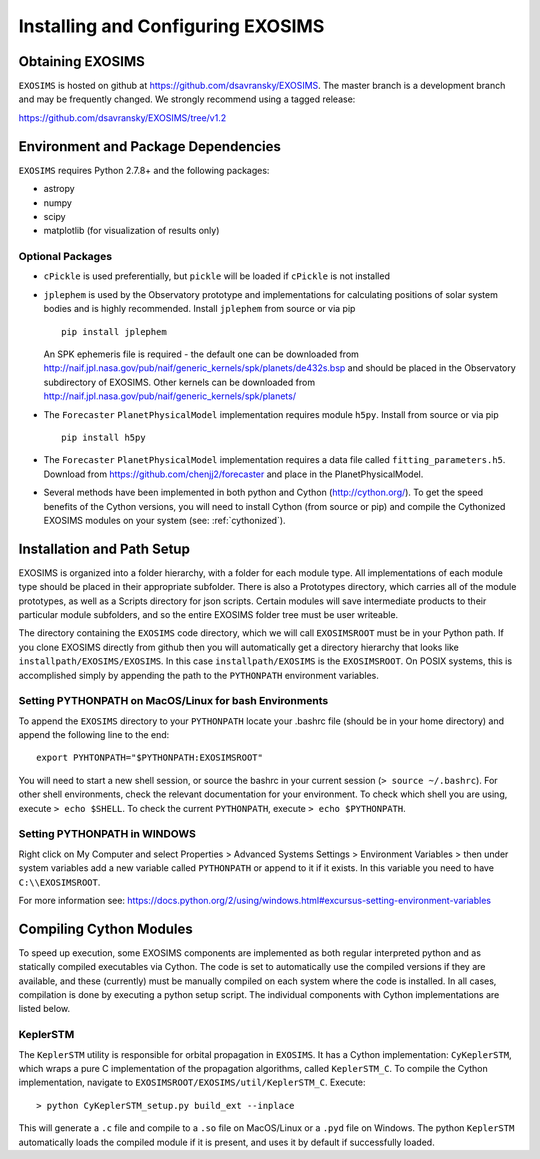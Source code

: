 .. _install:
Installing and Configuring EXOSIMS
####################################

Obtaining EXOSIMS
=========================================

``EXOSIMS`` is hosted on github at https://github.com/dsavransky/EXOSIMS.  The master branch is a development branch and may be frequently changed.  We strongly recommend using a tagged release:

https://github.com/dsavransky/EXOSIMS/tree/v1.2

Environment and Package Dependencies
==========================================

``EXOSIMS`` requires Python 2.7.8+ and the following packages:

* astropy
* numpy
* scipy
* matplotlib (for visualization of results only)


Optional Packages
---------------------
* ``cPickle`` is used preferentially, but ``pickle`` will be loaded if ``cPickle`` is not installed
* ``jplephem`` is used by the Observatory prototype and implementations for calculating positions of solar system bodies and is highly recommended.  Install ``jplephem`` from source or via pip 
  ::
    pip install jplephem
  An SPK ephemeris file is required - the default one can be downloaded from http://naif.jpl.nasa.gov/pub/naif/generic_kernels/spk/planets/de432s.bsp and should be placed in the Observatory subdirectory of EXOSIMS. Other kernels can be downloaded from http://naif.jpl.nasa.gov/pub/naif/generic_kernels/spk/planets/
* The ``Forecaster`` ``PlanetPhysicalModel`` implementation requires module ``h5py``.  Install from source or via pip 
  ::
    pip install h5py
* The ``Forecaster`` ``PlanetPhysicalModel`` implementation requires a data file called ``fitting_parameters.h5``.  Download from https://github.com/chenjj2/forecaster and place in the PlanetPhysicalModel. 
* Several methods have been implemented in both python and Cython (http://cython.org/).  To get the speed benefits of the Cython versions, you will need to install Cython (from source or pip) and compile the Cythonized EXOSIMS modules on your system (see: :ref:`cythonized`).



Installation and Path Setup
=============================
EXOSIMS is organized into a folder hierarchy, with a folder for each module type.  All implementations of each module type should be placed in their appropriate subfolder.  There is also a Prototypes directory, which carries all of the module prototypes, as well as a Scripts directory for json scripts.  Certain modules will save intermediate products to their particular module subfolders, and so the entire EXOSIMS folder tree must be user writeable.  

The directory containing the ``EXOSIMS`` code directory, which we will call ``EXOSIMSROOT`` must be in your Python path.  If you clone EXOSIMS directly from github then you will automatically get a directory hierarchy that looks like ``installpath/EXOSIMS/EXOSIMS``.  In this case ``installpath/EXOSIMS`` is the ``EXOSIMSROOT``. On POSIX systems, this is accomplished simply by appending the path to the ``PYTHONPATH`` environment variables.

Setting PYTHONPATH on MacOS/Linux for bash Environments
---------------------------------------------------------

To append the ``EXOSIMS`` directory to your ``PYTHONPATH`` locate your .bashrc file (should be in your home directory) and append the following line to the end:
::
    export PYHTONPATH="$PYTHONPATH:EXOSIMSROOT"

You will need to start a new shell session, or source the bashrc in your current session (``> source ~/.bashrc``). For other shell environments, check the relevant documentation for your environment. To check which shell you are using, execute ``> echo $SHELL``.  To check the current ``PYTHONPATH``, execute ``> echo $PYTHONPATH``.



Setting PYTHONPATH in WINDOWS
-----------------------------
Right click on My Computer and select Properties > Advanced Systems Settings > Environment Variables > then under system variables add a new variable called ``PYTHONPATH`` or append to it if it exists. In this variable you need to have ``C:\\EXOSIMSROOT``.

For more information see: https://docs.python.org/2/using/windows.html#excursus-setting-environment-variables


.. _cythonized:

Compiling Cython Modules
============================

To speed up execution, some EXOSIMS components are implemented as both regular interpreted python and as statically compiled executables via Cython. The code is set to automatically use the compiled versions if they are available, and these (currently) must be manually compiled on each system where the code is installed.  In all cases, compilation is done by executing a python setup script.  The individual components with Cython implementations are listed below.

KeplerSTM
-------------
The ``KeplerSTM`` utility is responsible for orbital propagation in ``EXOSIMS``.  It has a Cython implementation: ``CyKeplerSTM``, which wraps a pure C implementation of the propagation algorithms, called ``KeplerSTM_C``. To compile the Cython implementation, navigate to ``EXOSIMSROOT/EXOSIMS/util/KeplerSTM_C``.  Execute: 
::
    > python CyKeplerSTM_setup.py build_ext --inplace

This will generate a ``.c`` file and compile to a ``.so`` file on MacOS/Linux or a ``.pyd`` file on Windows.  The python ``KeplerSTM`` automatically loads the compiled module if it is present, and uses it by default if successfully loaded.

    
    




